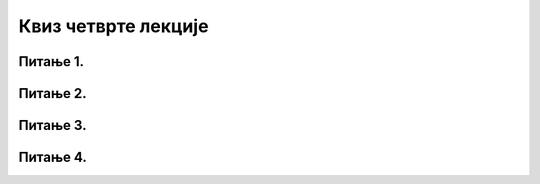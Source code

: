 Квиз четврте лекције
====================

Питање 1.
~~~~~~~~~

.. mchoice:: АИ2.1
    :answer_a: Јака дефиниција вештачке интелигенције и данас у XXI веку представља основни поглед на вештачку интелигенцију.
    :feedback_a: Нетачно    
    :answer_b: Џон Мекарти је пионир вештачке интелигенције чији ставови и данас представљају окосницу истраживања у области вештачке интелигенције.
    :feedback_b: Нетачно
    :answer_c: Слаба дефиниција вештачке интелигенције данас у XXI веку представља основни поглед на вештачку интелигенцију.
    :feedback_c: Тачно 
    :answer_d: Mарвин Мински је пионир вештачке интелигенције чији ставови и данас представљају окосницу истраживања у области вештачке интелигенције.
    :feedback_d: Нетачно     
    :correct: c

    Означи тачну изјаву:

Питање 2.
~~~~~~~~~

.. mchoice:: АИ2.2
    :answer_a: Најшире коришћени производи у области вештачке интелигенције данас су настали у истраживачким центрима државних универзитета.
    :feedback_a: Нетачно    
    :answer_b: Најшире коришћени производи у области вештачке интелигенције данас су настали у развојним центрима великих приватних компанија.
    :feedback_b: Tачно   
    :answer_c: Најшире коришћени производи у области вештачке интелигенције данас су настали заједници која развија отворени код (енгл. open source community).
    :feedback_c: Нетачно
    :correct: b

    Означи тачну изјаву:

Питање 3.
~~~~~~~~~

.. dragndrop:: АИ2.3
    :feedback: Tвој одговор није тачан. Покушај поново!
    :match_1: Optical Character Recognition|||претвара слике бројева, слова и знакова интерпункције са штампаних или писаних докумената у симболе
    :match_2: Facial Recognition|||утврђује идентитет особе на основу специфичних детаља њеног лица
    :match_3: Speech recognition|||изговорене речи (низ звукова) преводи у низ симбола
    :match_4: Recommendation System|||бира садржај који се приказује корисницима
    :match_5: Image Processing|||анализира и обрађује слике
    :match_6: Natural Language Processing|||анализира и обрађује текст
    
    Споји име технологије са њеним значењем.

Питање 4.
~~~~~~~~~

.. mchoice:: АИ2.6
    :answer_a: Омогућује доношење одлука засновано само на аутоматизованој обради података, и ограничава право на „људску интервенцију“.
    :feedback_a: Нетачно   
    :answer_b: Истиче право на „одсуство људске интервенције“ и тиме олакшава организацију друштвених процеса.
    :feedback_b: Нетачно
    :answer_c: Дозвољава, без ограничења, аутономним рачунарским системима доношење одлука засновано само на аутоматизованој обради података.
    :feedback_c: Нетачно
    :answer_d: Забрањује, осим у изузетним случајевима, доношење одлука засновано само на аутоматизованој обради података, и истиче право на „људску интервенцију“.
    :feedback_d: Тачно
    :correct: d

    Изабери тачан одговор. Општа регулатива Европске уније о заштити података (General Data Protection Regulation, GDPR):

